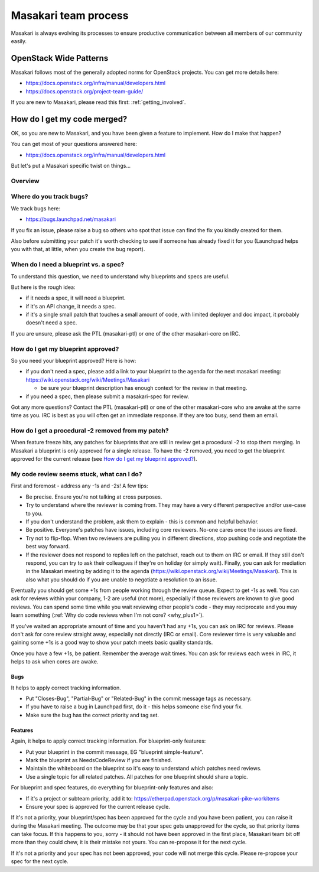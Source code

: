 ..
      Copyright 2017 NTT DATA

      Licensed under the Apache License, Version 2.0 (the "License"); you may
      not use this file except in compliance with the License. You may obtain
      a copy of the License at

          http://www.apache.org/licenses/LICENSE-2.0

      Unless required by applicable law or agreed to in writing, software
      distributed under the License is distributed on an "AS IS" BASIS, WITHOUT
      WARRANTIES OR CONDITIONS OF ANY KIND, either express or implied. See the
      License for the specific language governing permissions and limitations
      under the License.

.. _process:

=====================
Masakari team process
=====================

Masakari is always evolving its processes to ensure productive communication
between all members of our community easily.

OpenStack Wide Patterns
=======================

Masakari follows most of the generally adopted norms for OpenStack projects.
You can get more details here:

* https://docs.openstack.org/infra/manual/developers.html
* https://docs.openstack.org/project-team-guide/

If you are new to Masakari, please read this first: :ref:`getting_involved`.

How do I get my code merged?
============================

OK, so you are new to Masakari, and you have been given a feature to
implement. How do I make that happen?

You can get most of your questions answered here:

-  https://docs.openstack.org/infra/manual/developers.html

But let's put a Masakari specific twist on things...

Overview
~~~~~~~~

.. image:: /_static/Masakari_spec_process.svg
   :alt: Flow chart showing the Masakari bug/feature process

Where do you track bugs?
~~~~~~~~~~~~~~~~~~~~~~~~

We track bugs here:

-  https://bugs.launchpad.net/masakari

If you fix an issue, please raise a bug so others who spot that issue
can find the fix you kindly created for them.

Also before submitting your patch it's worth checking to see if someone
has already fixed it for you (Launchpad helps you with that, at little,
when you create the bug report).

When do I need a blueprint vs. a spec?
~~~~~~~~~~~~~~~~~~~~~~~~~~~~~~~~~~~~~~

To understand this question, we need to understand why blueprints and
specs are useful.

But here is the rough idea:

-  if it needs a spec, it will need a blueprint.
-  if it's an API change, it needs a spec.
-  if it's a single small patch that touches a small amount of code,
   with limited deployer and doc impact, it probably doesn't need a
   spec.

If you are unsure, please ask the PTL (masakari-ptl) or one of the other
masakari-core on IRC.

How do I get my blueprint approved?
~~~~~~~~~~~~~~~~~~~~~~~~~~~~~~~~~~~

So you need your blueprint approved? Here is how:

-  if you don't need a spec, please add a link to your blueprint to the
   agenda for the next masakari meeting:
   https://wiki.openstack.org/wiki/Meetings/Masakari

   -  be sure your blueprint description has enough context for the
      review in that meeting.

-  if you need a spec, then please submit a masakari-spec for review.

Got any more questions? Contact the PTL (masakari-ptl) or one of the other
masakari-core who are awake at the same time as you. IRC is best as
you will often get an immediate response. If they are too busy, send
them an email.

How do I get a procedural -2 removed from my patch?
~~~~~~~~~~~~~~~~~~~~~~~~~~~~~~~~~~~~~~~~~~~~~~~~~~~

When feature freeze hits, any patches for blueprints that are still in review
get a procedural -2 to stop them merging. In Masakari a blueprint is only
approved for a single release. To have the -2 removed, you need to get the
blueprint approved for the current release
(see `How do I get my blueprint approved?`_).

My code review seems stuck, what can I do?
~~~~~~~~~~~~~~~~~~~~~~~~~~~~~~~~~~~~~~~~~~

First and foremost - address any -1s and -2s! A few tips:

-  Be precise. Ensure you're not talking at cross purposes.
-  Try to understand where the reviewer is coming from. They may have a
   very different perspective and/or use-case to you.
-  If you don't understand the problem, ask them to explain - this is
   common and helpful behavior.
-  Be positive. Everyone's patches have issues, including core
   reviewers. No-one cares once the issues are fixed.
-  Try not to flip-flop. When two reviewers are pulling you in different
   directions, stop pushing code and negotiate the best way forward.
-  If the reviewer does not respond to replies left on the patchset,
   reach out to them on IRC or email. If they still don't respond, you
   can try to ask their colleagues if they're on holiday (or simply
   wait). Finally, you can ask for mediation in the Masakari meeting by
   adding it to the agenda
   (https://wiki.openstack.org/wiki/Meetings/Masakari). This is also what
   you should do if you are unable to negotiate a resolution to an
   issue.

Eventually you should get some +1s from people working through the
review queue. Expect to get -1s as well. You can ask for reviews within
your company, 1-2 are useful (not more), especially if those reviewers
are known to give good reviews. You can spend some time while you wait
reviewing other people's code - they may reciprocate and you may learn
something (:ref:`Why do code reviews when I'm not core? <why_plus1>`).

If you've waited an appropriate amount of time and you haven't had any
+1s, you can ask on IRC for reviews. Please don't ask for core review
straight away, especially not directly (IRC or email). Core reviewer
time is very valuable and gaining some +1s is a good way to show your
patch meets basic quality standards.

Once you have a few +1s, be patient. Remember the average wait times.
You can ask for reviews each week in IRC, it helps to ask when cores are
awake.

Bugs
----

It helps to apply correct tracking information.

-  Put "Closes-Bug", "Partial-Bug" or "Related-Bug" in the commit
   message tags as necessary.
-  If you have to raise a bug in Launchpad first, do it - this helps
   someone else find your fix.
-  Make sure the bug has the correct priority and tag set.

Features
--------

Again, it helps to apply correct tracking information. For
blueprint-only features:

-  Put your blueprint in the commit message, EG "blueprint
   simple-feature".
-  Mark the blueprint as NeedsCodeReview if you are finished.
-  Maintain the whiteboard on the blueprint so it's easy to understand
   which patches need reviews.
-  Use a single topic for all related patches. All patches for one
   blueprint should share a topic.

For blueprint and spec features, do everything for blueprint-only
features and also:

-  If it's a project or subteam priority, add it to:
   https://etherpad.openstack.org/p/masakari-pike-workitems
-  Ensure your spec is approved for the current release cycle.

If it's not a priority, your blueprint/spec has been approved for the
cycle and you have been patient, you can raise it during the Masakari
meeting. The outcome may be that your spec gets unapproved for the
cycle, so that priority items can take focus. If this happens to you,
sorry - it should not have been approved in the first place, Masakari team
bit off more than they could chew, it is their mistake not yours. You
can re-propose it for the next cycle.

If it's not a priority and your spec has not been approved, your code
will not merge this cycle. Please re-propose your spec for the next
cycle.
